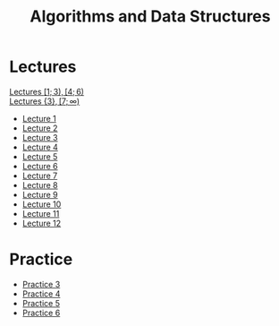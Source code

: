 #+title: Algorithms and Data Structures

* Lectures
[[https://conspects.iliay.ar/MSE/Term1/ads/lectures/all_lectures.pdf][Lectures \([1; 3), [4; 6)\)]] \\
[[https://conspects.iliay.ar/MSE/Term1/ads/lectures/lectures.pdf][Lectures \(\{3\}, [7; \infty)\)]]
- [[https://conspects.iliay.ar/MSE/Term1/ads/lectures/1.pdf][Lecture 1]]
- [[https://conspects.iliay.ar/MSE/Term1/ads/lectures/2.pdf][Lecture 2]]
- [[https://conspects.iliay.ar/MSE/Term1/ads/lectures/3.pdf][Lecture 3]]
- [[https://conspects.iliay.ar/MSE/Term1/ads/lectures/4.pdf][Lecture 4]]
- [[https://conspects.iliay.ar/MSE/Term1/ads/lectures/5.pdf][Lecture 5]]
- [[https://conspects.iliay.ar/MSE/Term1/ads/lectures/6.pdf][Lecture 6]]
- [[https://conspects.iliay.ar/MSE/Term1/ads/lectures/7.pdf][Lecture 7]]
- [[https://conspects.iliay.ar/MSE/Term1/ads/lectures/8.pdf][Lecture 8]]
- [[https://conspects.iliay.ar/MSE/Term1/ads/lectures/9.pdf][Lecture 9]]
- [[https://conspects.iliay.ar/MSE/Term1/ads/lectures/10.pdf][Lecture 10]]
- [[https://conspects.iliay.ar/MSE/Term1/ads/lectures/11.pdf][Lecture 11]]
- [[https://conspects.iliay.ar/MSE/Term1/ads/lectures/12.pdf][Lecture 12]]

* Practice
- [[https://conspects.iliay.ar/MSE/Term1/ads/practice/3.pdf][Practice 3]]
- [[https://conspects.iliay.ar/MSE/Term1/ads/practice/4.pdf][Practice 4]]
- [[https://conspects.iliay.ar/MSE/Term1/ads/practice/5.pdf][Practice 5]]
- [[https://conspects.iliay.ar/MSE/Term1/ads/practice/6.pdf][Practice 6]]
